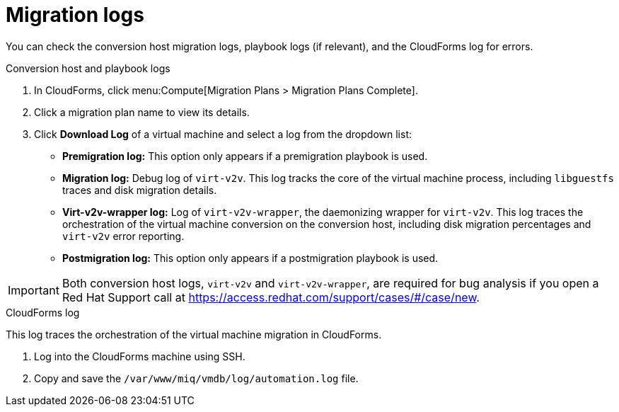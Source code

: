 // Module included in the following assemblies:
// assembly_Troubleshooting.adoc
[id="Migration_logs"]
= Migration logs

You can check the conversion host migration logs, playbook logs (if relevant), and the CloudForms log for errors.

.Conversion host and playbook logs

. In CloudForms, click menu:Compute[Migration Plans > Migration Plans Complete].
. Click a migration plan name to view its details.
. Click *Download Log* of a virtual machine and select a log from the dropdown list:

* *Premigration log:* This option only appears if a premigration playbook is used.
* *Migration log:* Debug log of `virt-v2v`. This log tracks the core of the virtual machine process, including `libguestfs` traces and disk migration details.
* *Virt-v2v-wrapper log:* Log of `virt-v2v-wrapper`, the daemonizing wrapper for `virt-v2v`. This log traces the orchestration of the virtual machine conversion on the conversion host, including disk migration percentages and `virt-v2v` error reporting.
* *Postmigration log:* This option only appears if a postmigration playbook is used.

[IMPORTANT]
====
Both conversion host logs, `virt-v2v` and `virt-v2v-wrapper`, are required for bug analysis if you open a Red Hat Support call at link:https://access.redhat.com/support/cases/#/case/new[].
====

[id="CloudForms_log"]
.CloudForms log

This log traces the orchestration of the virtual machine migration in CloudForms.

. Log into the CloudForms machine using SSH.
. Copy and save the `/var/www/miq/vmdb/log/automation.log` file.
